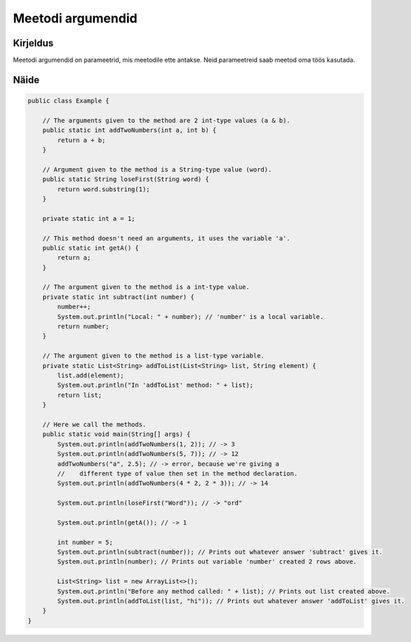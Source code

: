 ==================
Meetodi argumendid
==================

Kirjeldus
---------

Meetodi argumendid on parameetrid, mis meetodile ette antakse. Neid parameetreid saab meetod oma töös kasutada.

Näide
-----
    
.. code-block:: java
    
    public class Example {

        // The arguments given to the method are 2 int-type values (a & b).
        public static int addTwoNumbers(int a, int b) {
            return a + b;
        }

        // Argument given to the method is a String-type value (word).
        public static String loseFirst(String word) {
            return word.substring(1);
        }

        private static int a = 1;

        // This method doesn't need an arguments, it uses the variable 'a'.
        public static int getA() {
            return a;
        }
        
        // The argument given to the method is a int-type value.
        private static int subtract(int number) {
            number++;
            System.out.println("Local: " + number); // 'number' is a local variable.
            return number;
        }
        
        // The argument given to the method is a list-type variable.
        private static List<String> addToList(List<String> list, String element) {
            list.add(element);
            System.out.println("In 'addToList' method: " + list);
            return list;
        }

        // Here we call the methods.
        public static void main(String[] args) {
            System.out.println(addTwoNumbers(1, 2)); // -> 3
            System.out.println(addTwoNumbers(5, 7)); // -> 12
            addTwoNumbers("a", 2.5); // -> error, because we're giving a
            //    different type of value then set in the method declaration.
            System.out.println(addTwoNumbers(4 * 2, 2 * 3)); // -> 14

            System.out.println(loseFirst("Word")); // -> "ord"

            System.out.println(getA()); // -> 1

            int number = 5;
            System.out.println(subtract(number)); // Prints out whatever answer 'subtract' gives it.
            System.out.println(number); // Prints out variable 'number' created 2 rows above.

            List<String> list = new ArrayList<>();
            System.out.println("Before any method called: " + list); // Prints out list created above.
            System.out.println(addToList(list, "hi")); // Prints out whatever answer 'addToList' gives it.
        }
    }
